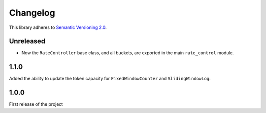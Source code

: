 Changelog
=========

This library adheres to `Semantic Versioning 2.0 <http://semver.org/>`_.

Unreleased
----------

* Now the ``RateController`` base class, and all buckets,
  are exported in the main ``rate_control`` module.

1.1.0
-----

Added the ability to update the token capacity for ``FixedWindowCounter`` and ``SlidingWindowLog``.

1.0.0
-----

First release of the project
